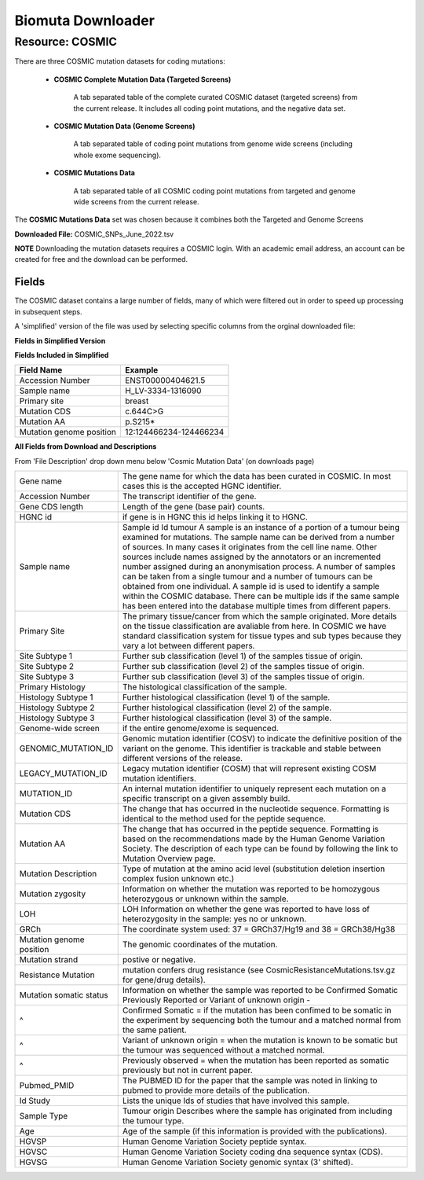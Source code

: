 Biomuta Downloader
==================

**Resource: COSMIC**
--------------------

There are three COSMIC mutation datasets for coding mutations:

    - **COSMIC Complete Mutation Data (Targeted Screens)**
        
        A tab separated table of the complete curated COSMIC dataset (targeted screens) from the current release. 
        It includes all coding point mutations, and the negative data set.

    - **COSMIC Mutation Data (Genome Screens)**

        A tab separated table of coding point mutations from genome wide screens (including whole exome sequencing).


    - **COSMIC Mutations Data**

        A tab separated table of all COSMIC coding point mutations from targeted and genome wide screens from the current release.

The **COSMIC Mutations Data** set was chosen because it combines both the Targeted and Genome Screens

**Downloaded File:** COSMIC_SNPs_June_2022.tsv

**NOTE**
Downloading the mutation datasets requires a COSMIC login. With an academic email address, an account can be created for free and the download can be performed.


**Fields** 
^^^^^^^^^^
The COSMIC dataset contains a large number of fields, many of which were filtered out in order to speed up processing in subsequent steps.

A 'simplified' version of the file was used by selecting specific columns from the orginal downloaded file:

**Fields in Simplified Version**


**Fields Included in Simplified**

+--------------------------+------------------------+
| Field Name               | Example                |
+==========================+========================+
| Accession Number         | ENST00000404621.5      |
+--------------------------+------------------------+
| Sample name              | H_LV-3334-1316090      |
+--------------------------+------------------------+
| Primary site             | breast                 |
+--------------------------+------------------------+
| Mutation CDS             | c.644C>G               |
+--------------------------+------------------------+
| Mutation AA              | p.S215*                |
+--------------------------+------------------------+
| Mutation genome position | 12:124466234-124466234 |
+--------------------------+------------------------+

**All Fields from Download and Descriptions**

From 'File Description' drop down menu below 'Cosmic Mutation Data' (on downloads page)

+--------------------------+----------------------------------------------------------------------------------------------------------------------------------------------------------------------------------------------------------------------------------------------------------------------------------------------------------------------------------------------------------------------------------------------------------------------------------------------------------------------------------------------------------------------------------------------------------------------------------------------------------------------------------------------------------+
| Gene name                | The gene name for which the data has been curated in COSMIC. In most cases this is the accepted HGNC identifier.                                                                                                                                                                                                                                                                                                                                                                                                                                                                                                                                         |
+--------------------------+----------------------------------------------------------------------------------------------------------------------------------------------------------------------------------------------------------------------------------------------------------------------------------------------------------------------------------------------------------------------------------------------------------------------------------------------------------------------------------------------------------------------------------------------------------------------------------------------------------------------------------------------------------+
| Accession Number         | The transcript identifier of the gene.                                                                                                                                                                                                                                                                                                                                                                                                                                                                                                                                                                                                                   |
+--------------------------+----------------------------------------------------------------------------------------------------------------------------------------------------------------------------------------------------------------------------------------------------------------------------------------------------------------------------------------------------------------------------------------------------------------------------------------------------------------------------------------------------------------------------------------------------------------------------------------------------------------------------------------------------------+
| Gene CDS length          | Length of the gene (base pair) counts.                                                                                                                                                                                                                                                                                                                                                                                                                                                                                                                                                                                                                   |
+--------------------------+----------------------------------------------------------------------------------------------------------------------------------------------------------------------------------------------------------------------------------------------------------------------------------------------------------------------------------------------------------------------------------------------------------------------------------------------------------------------------------------------------------------------------------------------------------------------------------------------------------------------------------------------------------+
| HGNC id                  | if gene is in HGNC this id helps linking it to HGNC.                                                                                                                                                                                                                                                                                                                                                                                                                                                                                                                                                                                                     |
+--------------------------+----------------------------------------------------------------------------------------------------------------------------------------------------------------------------------------------------------------------------------------------------------------------------------------------------------------------------------------------------------------------------------------------------------------------------------------------------------------------------------------------------------------------------------------------------------------------------------------------------------------------------------------------------------+
| Sample name              | Sample id Id tumour A sample is an instance of a portion of a tumour being examined for mutations. The sample name can be derived from a number of sources. In many cases it originates from the cell line name. Other sources include names assigned by the annotators or an incremented number assigned during an anonymisation process. A number of samples can be taken from a single tumour and a number of tumours can be obtained from one individual. A sample id is used to identify a sample within the COSMIC database. There can be multiple ids if the same sample has been entered into the database multiple times from different papers. |
+--------------------------+----------------------------------------------------------------------------------------------------------------------------------------------------------------------------------------------------------------------------------------------------------------------------------------------------------------------------------------------------------------------------------------------------------------------------------------------------------------------------------------------------------------------------------------------------------------------------------------------------------------------------------------------------------+
| Primary Site             | The primary tissue/cancer from which the sample originated. More details on the tissue classification are avaliable from here. In COSMIC we have standard classification system for tissue types and sub types because they vary a lot between different papers.                                                                                                                                                                                                                                                                                                                                                                                         |
+--------------------------+----------------------------------------------------------------------------------------------------------------------------------------------------------------------------------------------------------------------------------------------------------------------------------------------------------------------------------------------------------------------------------------------------------------------------------------------------------------------------------------------------------------------------------------------------------------------------------------------------------------------------------------------------------+
| Site Subtype 1           | Further sub classification (level 1) of the samples tissue of origin.                                                                                                                                                                                                                                                                                                                                                                                                                                                                                                                                                                                    |
+--------------------------+----------------------------------------------------------------------------------------------------------------------------------------------------------------------------------------------------------------------------------------------------------------------------------------------------------------------------------------------------------------------------------------------------------------------------------------------------------------------------------------------------------------------------------------------------------------------------------------------------------------------------------------------------------+
| Site Subtype 2           | Further sub classification (level 2) of the samples tissue of origin.                                                                                                                                                                                                                                                                                                                                                                                                                                                                                                                                                                                    |
+--------------------------+----------------------------------------------------------------------------------------------------------------------------------------------------------------------------------------------------------------------------------------------------------------------------------------------------------------------------------------------------------------------------------------------------------------------------------------------------------------------------------------------------------------------------------------------------------------------------------------------------------------------------------------------------------+
| Site Subtype 3           | Further sub classification (level 3) of the samples tissue of origin.                                                                                                                                                                                                                                                                                                                                                                                                                                                                                                                                                                                    |
+--------------------------+----------------------------------------------------------------------------------------------------------------------------------------------------------------------------------------------------------------------------------------------------------------------------------------------------------------------------------------------------------------------------------------------------------------------------------------------------------------------------------------------------------------------------------------------------------------------------------------------------------------------------------------------------------+
| Primary Histology        | The histological classification of the sample.                                                                                                                                                                                                                                                                                                                                                                                                                                                                                                                                                                                                           |
+--------------------------+----------------------------------------------------------------------------------------------------------------------------------------------------------------------------------------------------------------------------------------------------------------------------------------------------------------------------------------------------------------------------------------------------------------------------------------------------------------------------------------------------------------------------------------------------------------------------------------------------------------------------------------------------------+
| Histology Subtype 1      | Further histological classification (level 1) of the sample.                                                                                                                                                                                                                                                                                                                                                                                                                                                                                                                                                                                             |
+--------------------------+----------------------------------------------------------------------------------------------------------------------------------------------------------------------------------------------------------------------------------------------------------------------------------------------------------------------------------------------------------------------------------------------------------------------------------------------------------------------------------------------------------------------------------------------------------------------------------------------------------------------------------------------------------+
| Histology Subtype 2      | Further histological classification (level 2) of the sample.                                                                                                                                                                                                                                                                                                                                                                                                                                                                                                                                                                                             |
+--------------------------+----------------------------------------------------------------------------------------------------------------------------------------------------------------------------------------------------------------------------------------------------------------------------------------------------------------------------------------------------------------------------------------------------------------------------------------------------------------------------------------------------------------------------------------------------------------------------------------------------------------------------------------------------------+
| Histology Subtype 3      | Further histological classification (level 3) of the sample.                                                                                                                                                                                                                                                                                                                                                                                                                                                                                                                                                                                             |
+--------------------------+----------------------------------------------------------------------------------------------------------------------------------------------------------------------------------------------------------------------------------------------------------------------------------------------------------------------------------------------------------------------------------------------------------------------------------------------------------------------------------------------------------------------------------------------------------------------------------------------------------------------------------------------------------+
| Genome-wide screen       | if the entire genome/exome is sequenced.                                                                                                                                                                                                                                                                                                                                                                                                                                                                                                                                                                                                                 |
+--------------------------+----------------------------------------------------------------------------------------------------------------------------------------------------------------------------------------------------------------------------------------------------------------------------------------------------------------------------------------------------------------------------------------------------------------------------------------------------------------------------------------------------------------------------------------------------------------------------------------------------------------------------------------------------------+
| GENOMIC_MUTATION_ID      | Genomic mutation identifier (COSV) to indicate the definitive position of the variant on the genome. This identifier is trackable and stable between different versions of the release.                                                                                                                                                                                                                                                                                                                                                                                                                                                                  |
+--------------------------+----------------------------------------------------------------------------------------------------------------------------------------------------------------------------------------------------------------------------------------------------------------------------------------------------------------------------------------------------------------------------------------------------------------------------------------------------------------------------------------------------------------------------------------------------------------------------------------------------------------------------------------------------------+
| LEGACY_MUTATION_ID       | Legacy mutation identifier (COSM) that will represent existing COSM mutation identifiers.                                                                                                                                                                                                                                                                                                                                                                                                                                                                                                                                                                |
+--------------------------+----------------------------------------------------------------------------------------------------------------------------------------------------------------------------------------------------------------------------------------------------------------------------------------------------------------------------------------------------------------------------------------------------------------------------------------------------------------------------------------------------------------------------------------------------------------------------------------------------------------------------------------------------------+
| MUTATION_ID              | An internal mutation identifier to uniquely represent each mutation on a specific transcript on a given assembly build.                                                                                                                                                                                                                                                                                                                                                                                                                                                                                                                                  |
+--------------------------+----------------------------------------------------------------------------------------------------------------------------------------------------------------------------------------------------------------------------------------------------------------------------------------------------------------------------------------------------------------------------------------------------------------------------------------------------------------------------------------------------------------------------------------------------------------------------------------------------------------------------------------------------------+
| Mutation CDS             | The change that has occurred in the nucleotide sequence. Formatting is identical to the method used for the peptide sequence.                                                                                                                                                                                                                                                                                                                                                                                                                                                                                                                            |
+--------------------------+----------------------------------------------------------------------------------------------------------------------------------------------------------------------------------------------------------------------------------------------------------------------------------------------------------------------------------------------------------------------------------------------------------------------------------------------------------------------------------------------------------------------------------------------------------------------------------------------------------------------------------------------------------+
| Mutation AA              | The change that has occurred in the peptide sequence. Formatting is based on the recommendations made by the Human Genome Variation Society. The description of each type can be found by following the link to Mutation Overview page.                                                                                                                                                                                                                                                                                                                                                                                                                  |
+--------------------------+----------------------------------------------------------------------------------------------------------------------------------------------------------------------------------------------------------------------------------------------------------------------------------------------------------------------------------------------------------------------------------------------------------------------------------------------------------------------------------------------------------------------------------------------------------------------------------------------------------------------------------------------------------+
| Mutation Description     | Type of mutation at the amino acid level (substitution deletion insertion complex fusion unknown etc.)                                                                                                                                                                                                                                                                                                                                                                                                                                                                                                                                                   |
+--------------------------+----------------------------------------------------------------------------------------------------------------------------------------------------------------------------------------------------------------------------------------------------------------------------------------------------------------------------------------------------------------------------------------------------------------------------------------------------------------------------------------------------------------------------------------------------------------------------------------------------------------------------------------------------------+
| Mutation zygosity        | Information on whether the mutation was reported to be homozygous heterozygous or unknown within the sample.                                                                                                                                                                                                                                                                                                                                                                                                                                                                                                                                             |
+--------------------------+----------------------------------------------------------------------------------------------------------------------------------------------------------------------------------------------------------------------------------------------------------------------------------------------------------------------------------------------------------------------------------------------------------------------------------------------------------------------------------------------------------------------------------------------------------------------------------------------------------------------------------------------------------+
| LOH                      | LOH Information on whether the gene was reported to have loss of heterozygosity in the sample: yes no or unknown.                                                                                                                                                                                                                                                                                                                                                                                                                                                                                                                                        |
+--------------------------+----------------------------------------------------------------------------------------------------------------------------------------------------------------------------------------------------------------------------------------------------------------------------------------------------------------------------------------------------------------------------------------------------------------------------------------------------------------------------------------------------------------------------------------------------------------------------------------------------------------------------------------------------------+
| GRCh                     | The coordinate system used: 37 = GRCh37/Hg19 and 38 = GRCh38/Hg38                                                                                                                                                                                                                                                                                                                                                                                                                                                                                                                                                                                        |
+--------------------------+----------------------------------------------------------------------------------------------------------------------------------------------------------------------------------------------------------------------------------------------------------------------------------------------------------------------------------------------------------------------------------------------------------------------------------------------------------------------------------------------------------------------------------------------------------------------------------------------------------------------------------------------------------+
| Mutation genome position | The genomic coordinates of the mutation.                                                                                                                                                                                                                                                                                                                                                                                                                                                                                                                                                                                                                 |
+--------------------------+----------------------------------------------------------------------------------------------------------------------------------------------------------------------------------------------------------------------------------------------------------------------------------------------------------------------------------------------------------------------------------------------------------------------------------------------------------------------------------------------------------------------------------------------------------------------------------------------------------------------------------------------------------+
| Mutation strand          | postive or negative.                                                                                                                                                                                                                                                                                                                                                                                                                                                                                                                                                                                                                                     |
+--------------------------+----------------------------------------------------------------------------------------------------------------------------------------------------------------------------------------------------------------------------------------------------------------------------------------------------------------------------------------------------------------------------------------------------------------------------------------------------------------------------------------------------------------------------------------------------------------------------------------------------------------------------------------------------------+
| Resistance Mutation      | mutation confers drug resistance (see CosmicResistanceMutations.tsv.gz for gene/drug details).                                                                                                                                                                                                                                                                                                                                                                                                                                                                                                                                                           |
+--------------------------+----------------------------------------------------------------------------------------------------------------------------------------------------------------------------------------------------------------------------------------------------------------------------------------------------------------------------------------------------------------------------------------------------------------------------------------------------------------------------------------------------------------------------------------------------------------------------------------------------------------------------------------------------------+
| Mutation somatic status  | Information on whether the sample was reported to be Confirmed Somatic Previously Reported or Variant of unknown origin -                                                                                                                                                                                                                                                                                                                                                                                                                                                                                                                                |
+--------------------------+----------------------------------------------------------------------------------------------------------------------------------------------------------------------------------------------------------------------------------------------------------------------------------------------------------------------------------------------------------------------------------------------------------------------------------------------------------------------------------------------------------------------------------------------------------------------------------------------------------------------------------------------------------+
| ^                        | Confirmed Somatic = if the mutation has been confimed to be somatic in the experiment by sequencing both the tumour and a matched normal from the same patient.                                                                                                                                                                                                                                                                                                                                                                                                                                                                                          |
+--------------------------+----------------------------------------------------------------------------------------------------------------------------------------------------------------------------------------------------------------------------------------------------------------------------------------------------------------------------------------------------------------------------------------------------------------------------------------------------------------------------------------------------------------------------------------------------------------------------------------------------------------------------------------------------------+
| ^                        | Variant of unknown origin = when the mutation is known to be somatic but the tumour was sequenced without a matched normal.                                                                                                                                                                                                                                                                                                                                                                                                                                                                                                                              |
+--------------------------+----------------------------------------------------------------------------------------------------------------------------------------------------------------------------------------------------------------------------------------------------------------------------------------------------------------------------------------------------------------------------------------------------------------------------------------------------------------------------------------------------------------------------------------------------------------------------------------------------------------------------------------------------------+
| ^                        | Previously observed = when the mutation has been reported as somatic previously but not in current paper.                                                                                                                                                                                                                                                                                                                                                                                                                                                                                                                                                |
+--------------------------+----------------------------------------------------------------------------------------------------------------------------------------------------------------------------------------------------------------------------------------------------------------------------------------------------------------------------------------------------------------------------------------------------------------------------------------------------------------------------------------------------------------------------------------------------------------------------------------------------------------------------------------------------------+
| Pubmed_PMID              | The PUBMED ID for the paper that the sample was noted in linking to pubmed to provide more details of the publication.                                                                                                                                                                                                                                                                                                                                                                                                                                                                                                                                   |
+--------------------------+----------------------------------------------------------------------------------------------------------------------------------------------------------------------------------------------------------------------------------------------------------------------------------------------------------------------------------------------------------------------------------------------------------------------------------------------------------------------------------------------------------------------------------------------------------------------------------------------------------------------------------------------------------+
| Id Study                 | Lists the unique Ids of studies that have involved this sample.                                                                                                                                                                                                                                                                                                                                                                                                                                                                                                                                                                                          |
+--------------------------+----------------------------------------------------------------------------------------------------------------------------------------------------------------------------------------------------------------------------------------------------------------------------------------------------------------------------------------------------------------------------------------------------------------------------------------------------------------------------------------------------------------------------------------------------------------------------------------------------------------------------------------------------------+
| Sample Type              | Tumour origin Describes where the sample has originated from including the tumour type.                                                                                                                                                                                                                                                                                                                                                                                                                                                                                                                                                                  |
+--------------------------+----------------------------------------------------------------------------------------------------------------------------------------------------------------------------------------------------------------------------------------------------------------------------------------------------------------------------------------------------------------------------------------------------------------------------------------------------------------------------------------------------------------------------------------------------------------------------------------------------------------------------------------------------------+
| Age                      | Age of the sample (if this information is provided with the publications).                                                                                                                                                                                                                                                                                                                                                                                                                                                                                                                                                                               |
+--------------------------+----------------------------------------------------------------------------------------------------------------------------------------------------------------------------------------------------------------------------------------------------------------------------------------------------------------------------------------------------------------------------------------------------------------------------------------------------------------------------------------------------------------------------------------------------------------------------------------------------------------------------------------------------------+
| HGVSP                    | Human Genome Variation Society peptide syntax.                                                                                                                                                                                                                                                                                                                                                                                                                                                                                                                                                                                                           |
+--------------------------+----------------------------------------------------------------------------------------------------------------------------------------------------------------------------------------------------------------------------------------------------------------------------------------------------------------------------------------------------------------------------------------------------------------------------------------------------------------------------------------------------------------------------------------------------------------------------------------------------------------------------------------------------------+
| HGVSC                    | Human Genome Variation Society coding dna sequence syntax (CDS).                                                                                                                                                                                                                                                                                                                                                                                                                                                                                                                                                                                         |
+--------------------------+----------------------------------------------------------------------------------------------------------------------------------------------------------------------------------------------------------------------------------------------------------------------------------------------------------------------------------------------------------------------------------------------------------------------------------------------------------------------------------------------------------------------------------------------------------------------------------------------------------------------------------------------------------+
| HGVSG                    | Human Genome Variation Society genomic syntax (3' shifted).                                                                                                                                                                                                                                                                                                                                                                                                                                                                                                                                                                                              |
+--------------------------+----------------------------------------------------------------------------------------------------------------------------------------------------------------------------------------------------------------------------------------------------------------------------------------------------------------------------------------------------------------------------------------------------------------------------------------------------------------------------------------------------------------------------------------------------------------------------------------------------------------------------------------------------------+